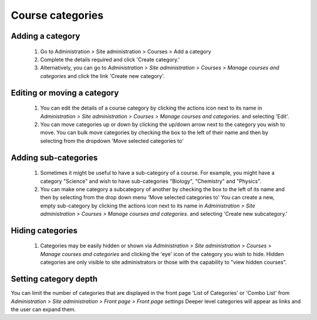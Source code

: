 .. _manage_course_categories:

Course categories
==================

Adding a category
^^^^^^^^^^^^^^^^^^
    1. Go to Administration > Site administration > Courses > Add a category
    2. Complete the details required and click 'Create category.'
    3. Alternatively, you can go to *Administration > Site administration > Courses > Manage courses and categories* and click the link 'Create new category'.
    

Editing or moving a category
^^^^^^^^^^^^^^^^^^^^^^^^^^^^^
    1. You can edit the details of a course category by clicking the actions icon next to its name in *Administration > Site administration > Courses > Manage courses and categories*. and selecting 'Edit'.
    2. You can move categories up or down by clicking the up/down arrow next to the category you wish to move. You can bulk move categories by checking the box to the left of their name and then by selecting from the dropdown 'Move selected categories to' 
    
Adding sub-categories
^^^^^^^^^^^^^^^^^^^^^^
    1. Sometimes it might be useful to have a sub-category of a course. For example, you might have a category "Science" and wish to have sub-categories "Biology", "Chemistry" and "Physics". 
    2. You can make one category a subcategory of another by checking the box to the left of its name and then by selecting from the drop down menu 'Move selected categories to' You can create a new, empty sub-category by clicking the actions icon next to its name in *Administration > Site administration > Courses > Manage courses and categories*. and selecting 'Create new subcategory.'
    
Hiding categories
^^^^^^^^^^^^^^^^^^
    1. Categories may be easily hidden or shown via *Administration > Site administration > Courses > Manage courses and categories* and clicking the 'eye' icon of the category you wish to hide. Hidden categories are only visible to site administrators or those with the capability to "view hidden courses". 
    
Setting category depth
^^^^^^^^^^^^^^^^^^^^^^^
You can limit the number of categories that are displayed in the front page 'List of Categories' or 'Combo List' from *Administration > Site administration > Front page > Front page settings* Deeper level categories will appear as links and the user can expand them. 
